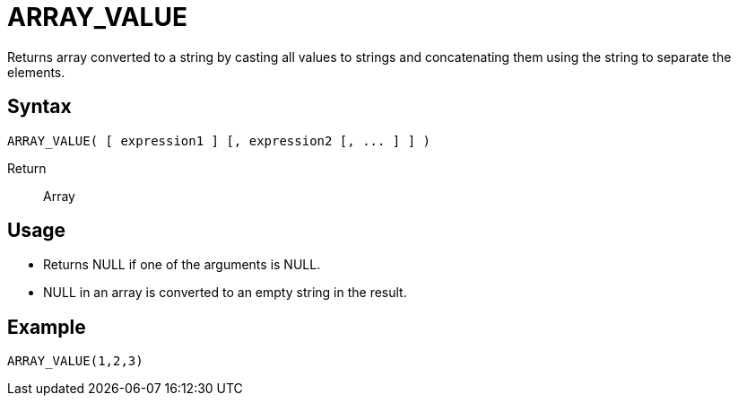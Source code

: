 ////
Licensed to the Apache Software Foundation (ASF) under one
or more contributor license agreements.  See the NOTICE file
distributed with this work for additional information
regarding copyright ownership.  The ASF licenses this file
to you under the Apache License, Version 2.0 (the
"License"); you may not use this file except in compliance
with the License.  You may obtain a copy of the License at
  http://www.apache.org/licenses/LICENSE-2.0
Unless required by applicable law or agreed to in writing,
software distributed under the License is distributed on an
"AS IS" BASIS, WITHOUT WARRANTIES OR CONDITIONS OF ANY
KIND, either express or implied.  See the License for the
specific language governing permissions and limitations
under the License.
////
= ARRAY_VALUE

Returns array converted to a string by casting all values to strings and concatenating them using the string to separate the elements.

== Syntax
----
ARRAY_VALUE( [ expression1 ] [, expression2 [, ... ] ] )
----

Return:: Array

== Usage

* Returns NULL if one of the arguments is NULL.
* NULL in an array is converted to an empty string in the result.

== Example

----
ARRAY_VALUE(1,2,3)
----